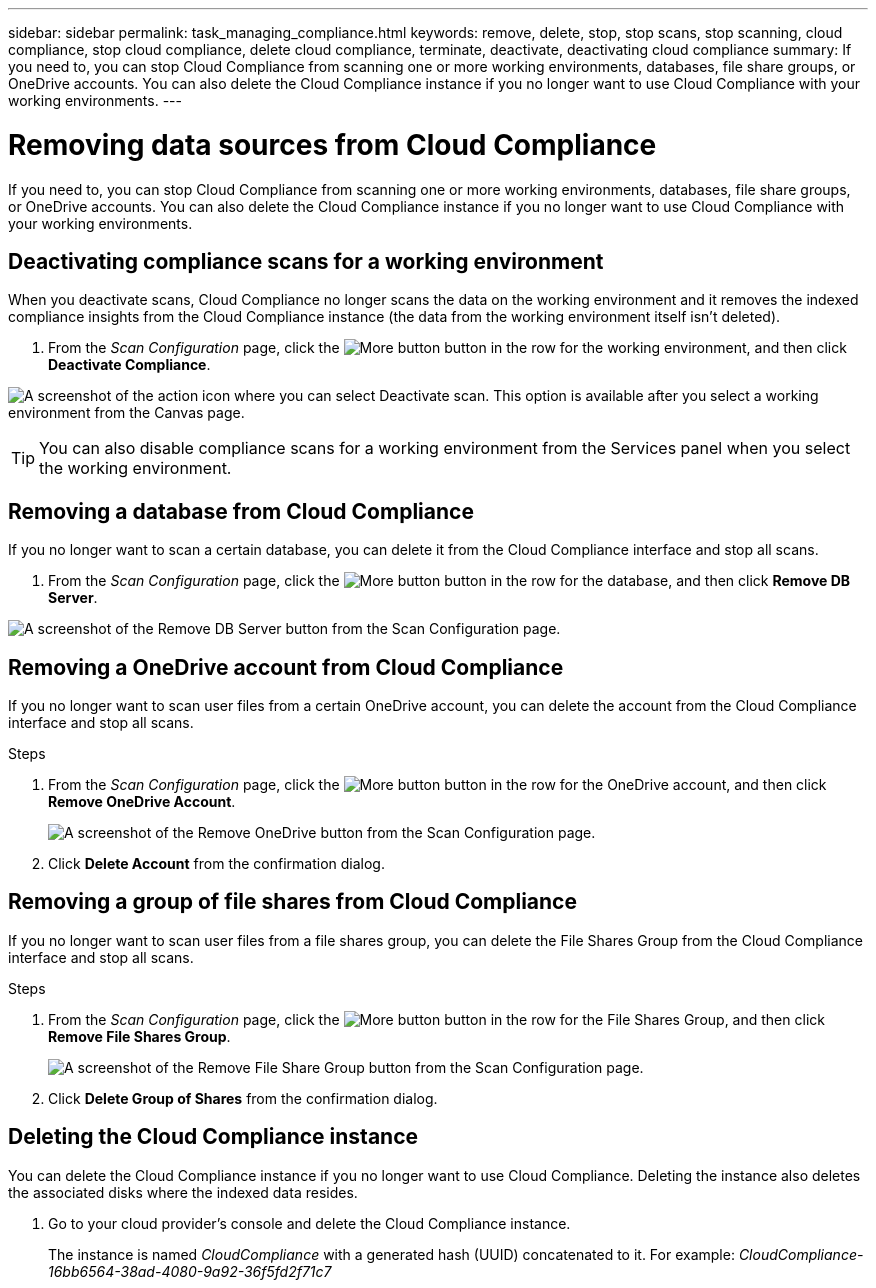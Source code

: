 ---
sidebar: sidebar
permalink: task_managing_compliance.html
keywords: remove, delete, stop, stop scans, stop scanning, cloud compliance, stop cloud compliance, delete cloud compliance, terminate, deactivate, deactivating cloud compliance
summary: If you need to, you can stop Cloud Compliance from scanning one or more working environments, databases, file share groups, or OneDrive accounts. You can also delete the Cloud Compliance instance if you no longer want to use Cloud Compliance with your working environments.
---

= Removing data sources from Cloud Compliance
:hardbreaks:
:nofooter:
:icons: font
:linkattrs:
:imagesdir: ./media/

[.lead]
If you need to, you can stop Cloud Compliance from scanning one or more working environments, databases, file share groups, or OneDrive accounts. You can also delete the Cloud Compliance instance if you no longer want to use Cloud Compliance with your working environments.

== Deactivating compliance scans for a working environment

When you deactivate scans, Cloud Compliance no longer scans the data on the working environment and it removes the indexed compliance insights from the Cloud Compliance instance (the data from the working environment itself isn't deleted).

. From the _Scan Configuration_ page, click the image:screenshot_gallery_options.gif[More button] button in the row for the working environment, and then click *Deactivate Compliance*.

image:screenshot_deactivate_compliance_scan.png[A screenshot of the action icon where you can select Deactivate scan. This option is available after you select a working environment from the Canvas page.]

TIP: You can also disable compliance scans for a working environment from the Services panel when you select the working environment.

== Removing a database from Cloud Compliance

If you no longer want to scan a certain database, you can delete it from the Cloud Compliance interface and stop all scans.

. From the _Scan Configuration_ page, click the image:screenshot_gallery_options.gif[More button] button in the row for the database, and then click *Remove DB Server*.

image:screenshot_compliance_remove_db.png[A screenshot of the Remove DB Server button from the Scan Configuration page.]

== Removing a OneDrive account from Cloud Compliance

If you no longer want to scan user files from a certain OneDrive account, you can delete the account from the Cloud Compliance interface and stop all scans.

.Steps

. From the _Scan Configuration_ page, click the image:screenshot_gallery_options.gif[More button] button in the row for the OneDrive account, and then click *Remove OneDrive Account*.
+
image:screenshot_compliance_remove_onedrive.png[A screenshot of the Remove OneDrive button from the Scan Configuration page.]

. Click *Delete Account* from the confirmation dialog.

== Removing a group of file shares from Cloud Compliance

If you no longer want to scan user files from a file shares group, you can delete the File Shares Group from the Cloud Compliance interface and stop all scans.

.Steps

. From the _Scan Configuration_ page, click the image:screenshot_gallery_options.gif[More button] button in the row for the File Shares Group, and then click *Remove File Shares Group*.
+
image:screenshot_compliance_remove_fileshare_group.png[A screenshot of the Remove File Share Group button from the Scan Configuration page.]

. Click *Delete Group of Shares* from the confirmation dialog.

== Deleting the Cloud Compliance instance

You can delete the Cloud Compliance instance if you no longer want to use Cloud Compliance. Deleting the instance also deletes the associated disks where the indexed data resides.

. Go to your cloud provider's console and delete the Cloud Compliance instance.
+
The instance is named _CloudCompliance_ with a generated hash (UUID) concatenated to it. For example: _CloudCompliance-16bb6564-38ad-4080-9a92-36f5fd2f71c7_
